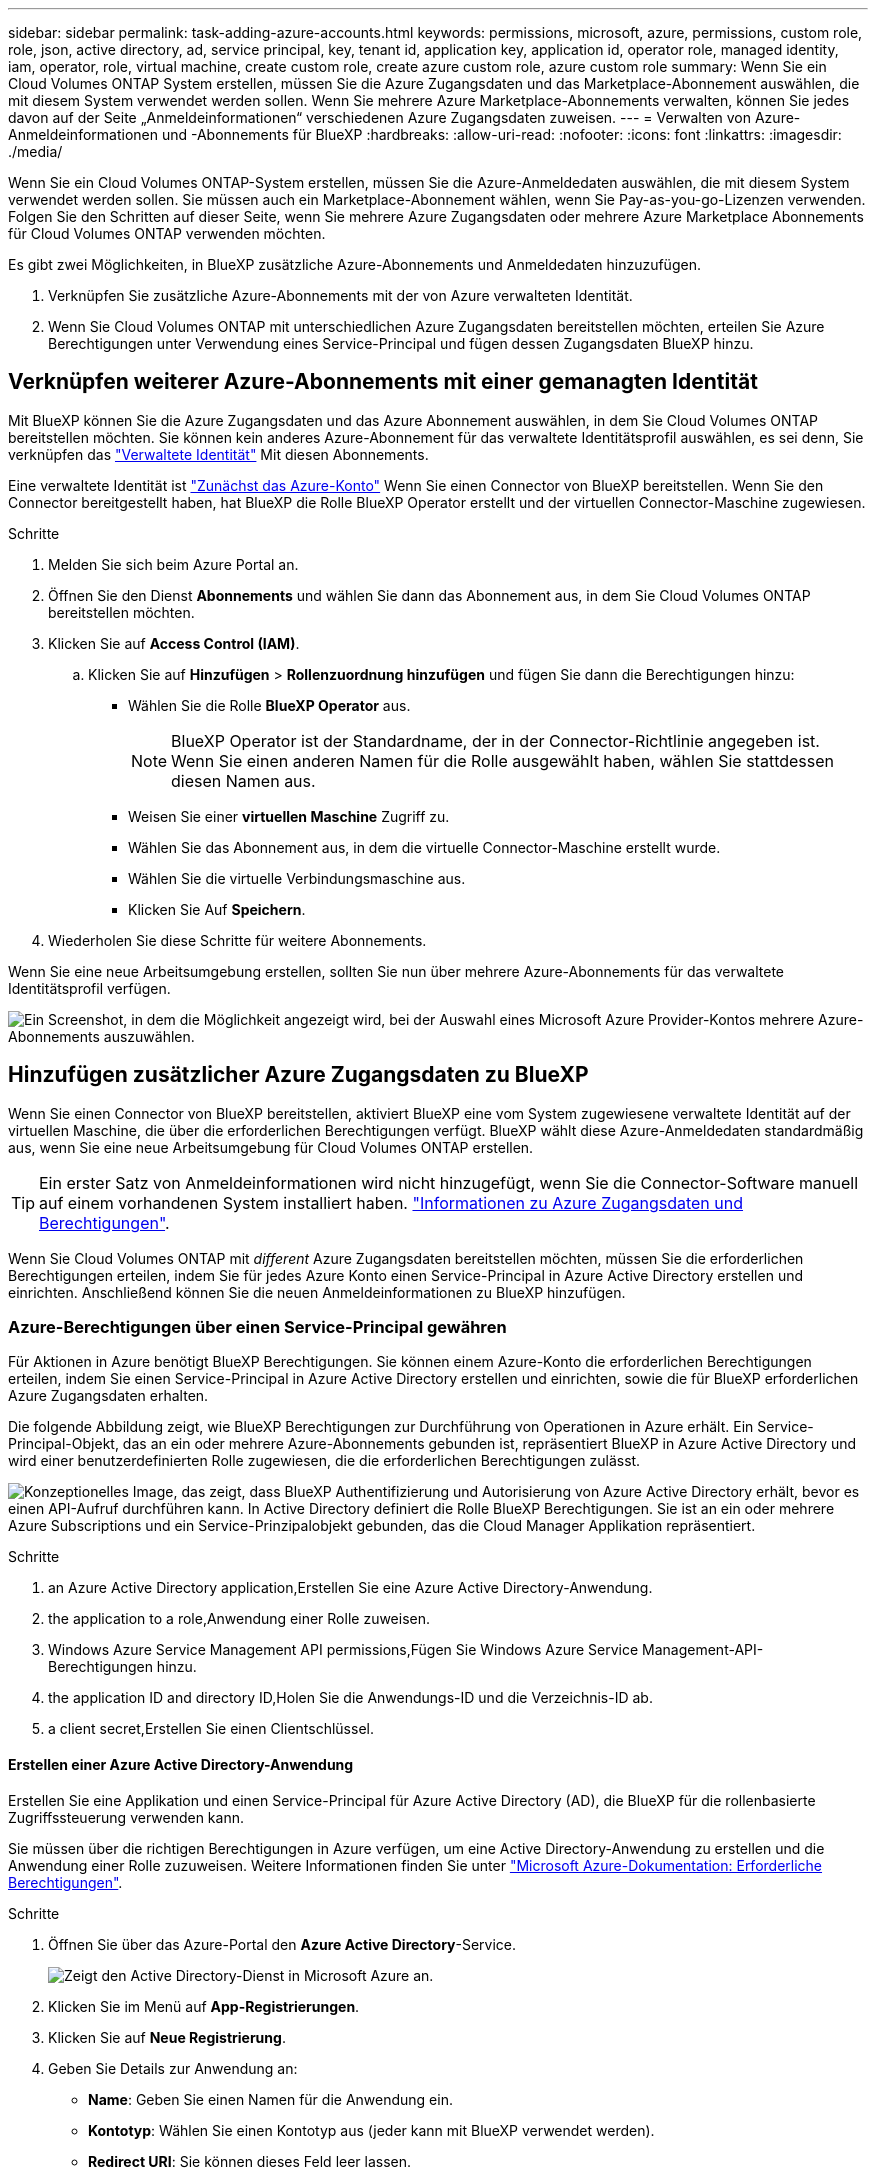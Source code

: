 ---
sidebar: sidebar 
permalink: task-adding-azure-accounts.html 
keywords: permissions, microsoft, azure, permissions, custom role, role, json, active directory, ad, service principal, key, tenant id, application key, application id, operator role, managed identity, iam, operator, role, virtual machine, create custom role, create azure custom role, azure custom role 
summary: Wenn Sie ein Cloud Volumes ONTAP System erstellen, müssen Sie die Azure Zugangsdaten und das Marketplace-Abonnement auswählen, die mit diesem System verwendet werden sollen. Wenn Sie mehrere Azure Marketplace-Abonnements verwalten, können Sie jedes davon auf der Seite „Anmeldeinformationen“ verschiedenen Azure Zugangsdaten zuweisen. 
---
= Verwalten von Azure-Anmeldeinformationen und -Abonnements für BlueXP
:hardbreaks:
:allow-uri-read: 
:nofooter: 
:icons: font
:linkattrs: 
:imagesdir: ./media/


[role="lead"]
Wenn Sie ein Cloud Volumes ONTAP-System erstellen, müssen Sie die Azure-Anmeldedaten auswählen, die mit diesem System verwendet werden sollen. Sie müssen auch ein Marketplace-Abonnement wählen, wenn Sie Pay-as-you-go-Lizenzen verwenden. Folgen Sie den Schritten auf dieser Seite, wenn Sie mehrere Azure Zugangsdaten oder mehrere Azure Marketplace Abonnements für Cloud Volumes ONTAP verwenden möchten.

Es gibt zwei Möglichkeiten, in BlueXP zusätzliche Azure-Abonnements und Anmeldedaten hinzuzufügen.

. Verknüpfen Sie zusätzliche Azure-Abonnements mit der von Azure verwalteten Identität.
. Wenn Sie Cloud Volumes ONTAP mit unterschiedlichen Azure Zugangsdaten bereitstellen möchten, erteilen Sie Azure Berechtigungen unter Verwendung eines Service-Principal und fügen dessen Zugangsdaten BlueXP hinzu.




== Verknüpfen weiterer Azure-Abonnements mit einer gemanagten Identität

Mit BlueXP können Sie die Azure Zugangsdaten und das Azure Abonnement auswählen, in dem Sie Cloud Volumes ONTAP bereitstellen möchten. Sie können kein anderes Azure-Abonnement für das verwaltete Identitätsprofil auswählen, es sei denn, Sie verknüpfen das https://docs.microsoft.com/en-us/azure/active-directory/managed-identities-azure-resources/overview["Verwaltete Identität"^] Mit diesen Abonnements.

Eine verwaltete Identität ist link:concept-accounts-azure.html["Zunächst das Azure-Konto"] Wenn Sie einen Connector von BlueXP bereitstellen. Wenn Sie den Connector bereitgestellt haben, hat BlueXP die Rolle BlueXP Operator erstellt und der virtuellen Connector-Maschine zugewiesen.

.Schritte
. Melden Sie sich beim Azure Portal an.
. Öffnen Sie den Dienst *Abonnements* und wählen Sie dann das Abonnement aus, in dem Sie Cloud Volumes ONTAP bereitstellen möchten.
. Klicken Sie auf *Access Control (IAM)*.
+
.. Klicken Sie auf *Hinzufügen* > *Rollenzuordnung hinzufügen* und fügen Sie dann die Berechtigungen hinzu:
+
*** Wählen Sie die Rolle *BlueXP Operator* aus.
+

NOTE: BlueXP Operator ist der Standardname, der in der Connector-Richtlinie angegeben ist. Wenn Sie einen anderen Namen für die Rolle ausgewählt haben, wählen Sie stattdessen diesen Namen aus.

*** Weisen Sie einer *virtuellen Maschine* Zugriff zu.
*** Wählen Sie das Abonnement aus, in dem die virtuelle Connector-Maschine erstellt wurde.
*** Wählen Sie die virtuelle Verbindungsmaschine aus.
*** Klicken Sie Auf *Speichern*.




. Wiederholen Sie diese Schritte für weitere Abonnements.


Wenn Sie eine neue Arbeitsumgebung erstellen, sollten Sie nun über mehrere Azure-Abonnements für das verwaltete Identitätsprofil verfügen.

image:screenshot_accounts_switch_azure_subscription.gif["Ein Screenshot, in dem die Möglichkeit angezeigt wird, bei der Auswahl eines Microsoft Azure Provider-Kontos mehrere Azure-Abonnements auszuwählen."]



== Hinzufügen zusätzlicher Azure Zugangsdaten zu BlueXP

Wenn Sie einen Connector von BlueXP bereitstellen, aktiviert BlueXP eine vom System zugewiesene verwaltete Identität auf der virtuellen Maschine, die über die erforderlichen Berechtigungen verfügt. BlueXP wählt diese Azure-Anmeldedaten standardmäßig aus, wenn Sie eine neue Arbeitsumgebung für Cloud Volumes ONTAP erstellen.


TIP: Ein erster Satz von Anmeldeinformationen wird nicht hinzugefügt, wenn Sie die Connector-Software manuell auf einem vorhandenen System installiert haben. link:concept-accounts-azure.html["Informationen zu Azure Zugangsdaten und Berechtigungen"].

Wenn Sie Cloud Volumes ONTAP mit _different_ Azure Zugangsdaten bereitstellen möchten, müssen Sie die erforderlichen Berechtigungen erteilen, indem Sie für jedes Azure Konto einen Service-Principal in Azure Active Directory erstellen und einrichten. Anschließend können Sie die neuen Anmeldeinformationen zu BlueXP hinzufügen.



=== Azure-Berechtigungen über einen Service-Principal gewähren

Für Aktionen in Azure benötigt BlueXP Berechtigungen. Sie können einem Azure-Konto die erforderlichen Berechtigungen erteilen, indem Sie einen Service-Principal in Azure Active Directory erstellen und einrichten, sowie die für BlueXP erforderlichen Azure Zugangsdaten erhalten.

Die folgende Abbildung zeigt, wie BlueXP Berechtigungen zur Durchführung von Operationen in Azure erhält. Ein Service-Principal-Objekt, das an ein oder mehrere Azure-Abonnements gebunden ist, repräsentiert BlueXP in Azure Active Directory und wird einer benutzerdefinierten Rolle zugewiesen, die die erforderlichen Berechtigungen zulässt.

image:diagram_azure_authentication.png["Konzeptionelles Image, das zeigt, dass BlueXP Authentifizierung und Autorisierung von Azure Active Directory erhält, bevor es einen API-Aufruf durchführen kann. In Active Directory definiert die Rolle BlueXP Berechtigungen. Sie ist an ein oder mehrere Azure Subscriptions und ein Service-Prinzipalobjekt gebunden, das die Cloud Manager Applikation repräsentiert."]

.Schritte
.  an Azure Active Directory application,Erstellen Sie eine Azure Active Directory-Anwendung.
.  the application to a role,Anwendung einer Rolle zuweisen.
.  Windows Azure Service Management API permissions,Fügen Sie Windows Azure Service Management-API-Berechtigungen hinzu.
.  the application ID and directory ID,Holen Sie die Anwendungs-ID und die Verzeichnis-ID ab.
.  a client secret,Erstellen Sie einen Clientschlüssel.




==== Erstellen einer Azure Active Directory-Anwendung

Erstellen Sie eine Applikation und einen Service-Principal für Azure Active Directory (AD), die BlueXP für die rollenbasierte Zugriffssteuerung verwenden kann.

Sie müssen über die richtigen Berechtigungen in Azure verfügen, um eine Active Directory-Anwendung zu erstellen und die Anwendung einer Rolle zuzuweisen. Weitere Informationen finden Sie unter https://docs.microsoft.com/en-us/azure/active-directory/develop/howto-create-service-principal-portal#required-permissions/["Microsoft Azure-Dokumentation: Erforderliche Berechtigungen"^].

.Schritte
. Öffnen Sie über das Azure-Portal den *Azure Active Directory*-Service.
+
image:screenshot_azure_ad.gif["Zeigt den Active Directory-Dienst in Microsoft Azure an."]

. Klicken Sie im Menü auf *App-Registrierungen*.
. Klicken Sie auf *Neue Registrierung*.
. Geben Sie Details zur Anwendung an:
+
** *Name*: Geben Sie einen Namen für die Anwendung ein.
** *Kontotyp*: Wählen Sie einen Kontotyp aus (jeder kann mit BlueXP verwendet werden).
** *Redirect URI*: Sie können dieses Feld leer lassen.


. Klicken Sie Auf *Registrieren*.


Sie haben die AD-Anwendung und den Service-Principal erstellt.



==== Anwendung einer Rolle zuweisen

Sie müssen den Service-Principal an ein oder mehrere Azure-Abonnements binden und ihm die benutzerdefinierte Rolle „BlueXP Operator“ zuweisen, damit BlueXP über Berechtigungen in Azure verfügt.

.Schritte
. Erstellen einer benutzerdefinierten Rolle:
+
.. Kopieren Sie den Inhalt des link:reference-permissions-azure.html["Benutzerdefinierte Rollenberechtigungen für den Konnektor"] Und speichern Sie sie in einer JSON-Datei.
.. Ändern Sie die JSON-Datei, indem Sie dem zuweisbaren Bereich Azure-Abonnement-IDs hinzufügen.
+
Sie sollten die ID für jedes Azure Abonnement hinzufügen, aus dem Benutzer Cloud Volumes ONTAP Systeme erstellen.

+
*Beispiel*

+
[source, json]
----
"AssignableScopes": [
"/subscriptions/d333af45-0d07-4154-943d-c25fbzzzzzzz",
"/subscriptions/54b91999-b3e6-4599-908e-416e0zzzzzzz",
"/subscriptions/398e471c-3b42-4ae7-9b59-ce5bbzzzzzzz"
----
.. Verwenden Sie die JSON-Datei, um eine benutzerdefinierte Rolle in Azure zu erstellen.
+
In den folgenden Schritten wird beschrieben, wie die Rolle mithilfe von Bash in Azure Cloud Shell erstellt wird.

+
*** Starten https://docs.microsoft.com/en-us/azure/cloud-shell/overview["Azure Cloud Shell"^] Und wählen Sie die Bash-Umgebung.
*** Laden Sie die JSON-Datei hoch.
+
image:screenshot_azure_shell_upload.png["Einen Screenshot der Azure Cloud Shell, in dem Sie die Option zum Hochladen einer Datei auswählen können."]

*** Geben Sie den folgenden Befehl der Azure CLI ein:
+
[source, azurecli]
----
az role definition create --role-definition Policy_for_Setup_As_Service_Azure.json
----
+
Sie sollten nun eine benutzerdefinierte Rolle namens BlueXP Operator haben, die Sie der virtuellen Connector-Maschine zuweisen können.





. Applikation der Rolle zuweisen:
+
.. Öffnen Sie im Azure-Portal den Service *Abonnements*.
.. Wählen Sie das Abonnement aus.
.. Klicken Sie auf *Zugriffskontrolle (IAM) > Hinzufügen > Rollenzuweisung hinzufügen*.
.. Wählen Sie auf der Registerkarte * Role* die Rolle *BlueXP Operator* aus und klicken Sie auf *Next*.
.. Führen Sie auf der Registerkarte *Mitglieder* die folgenden Schritte aus:
+
*** *Benutzer, Gruppe oder Serviceprincipal* ausgewählt lassen.
*** Klicken Sie auf *Mitglieder auswählen*.
+
image:screenshot-azure-service-principal-role.png["Ein Screenshot des Azure-Portals, auf dem die Registerkarte Mitglieder angezeigt wird, wenn einer Anwendung eine Rolle hinzugefügt wird."]

*** Suchen Sie nach dem Namen der Anwendung.
+
Hier ein Beispiel:

+
image:screenshot_azure_service_principal_role.png["Ein Screenshot des Azure-Portals, in dem das Formular Rollenzuordnung hinzufügen im Azure-Portal angezeigt wird."]

*** Wählen Sie die Anwendung aus und klicken Sie auf *Auswählen*.
*** Klicken Sie Auf *Weiter*.


.. Klicken Sie auf *Review + Assign*.
+
Der Service-Principal verfügt jetzt über die erforderlichen Azure-Berechtigungen zur Bereitstellung des Connectors.

+
Wenn Sie Cloud Volumes ONTAP aus mehreren Azure Subscriptions bereitstellen möchten, müssen Sie den Service-Prinzipal an jedes dieser Subscriptions binden. Mit BlueXP können Sie das Abonnement auswählen, das Sie bei der Bereitstellung von Cloud Volumes ONTAP verwenden möchten.







==== Windows Azure Service Management-API-Berechtigungen werden hinzugefügt

Der Service-Principal muss über die Berechtigungen „Windows Azure Service Management API“ verfügen.

.Schritte
. Klicken Sie im *Azure Active Directory*-Dienst auf *App-Registrierungen* und wählen Sie die Anwendung aus.
. Klicken Sie auf *API-Berechtigungen > Berechtigung hinzufügen*.
. Wählen Sie unter *Microsoft APIs* *Azure Service Management* aus.
+
image:screenshot_azure_service_mgmt_apis.gif["Ein Screenshot des Azure Portals, in dem die Berechtigungen der Azure Service Management API angezeigt werden."]

. Klicken Sie auf *Zugriff auf Azure Service Management als Benutzer der Organisation* und dann auf *Berechtigungen hinzufügen*.
+
image:screenshot_azure_service_mgmt_apis_add.gif["Ein Screenshot des Azure Portals, in dem das Hinzufügen der Azure Service Management APIs angezeigt wird"]





==== Abrufen der Anwendungs-ID und der Verzeichnis-ID

Wenn Sie das Azure-Konto zu BlueXP hinzufügen, müssen Sie die Anwendungs-ID (Client) und die Verzeichnis-ID (Mandant) für die Anwendung angeben. BlueXP verwendet die IDs, um sich programmatisch anzumelden.

.Schritte
. Klicken Sie im *Azure Active Directory*-Dienst auf *App-Registrierungen* und wählen Sie die Anwendung aus.
. Kopieren Sie die *Application (Client) ID* und die *Directory (Tenant) ID*.
+
image:screenshot_azure_app_ids.gif["Ein Screenshot, der die Anwendungs-ID (Client) und die Verzeichnis-ID (Mandant) für eine Anwendung in Azure Active Directory anzeigt"]





==== Erstellen eines Clientgeheimnisses

Sie müssen ein Clientgeheimnis erstellen und dann BlueXP den Wert des Geheimnisses zur Verfügung stellen, damit BlueXP es zur Authentifizierung mit Azure AD nutzen kann.

.Schritte
. Öffnen Sie den Dienst *Azure Active Directory*.
. Klicken Sie auf *App-Registrierungen* und wählen Sie Ihre Anwendung aus.
. Klicken Sie auf *Zertifikate & Geheimnisse > Neuer Client Secret*.
. Geben Sie eine Beschreibung des Geheimnisses und eine Dauer an.
. Klicken Sie Auf *Hinzufügen*.
. Kopieren Sie den Wert des Clientgeheimnisses.
+
image:screenshot_azure_client_secret.gif["Ein Screenshot des Azure-Portals, in dem ein Client-Geheimnis für den Azure AD-Service-Principal angezeigt wird"]



Ihr Service-Principal ist jetzt eingerichtet und Sie sollten die Anwendungs- (Client-)ID, die Verzeichnis- (Mandanten-)ID und den Wert des Clientgeheimnisses kopiert haben. Sie müssen diese Informationen in BlueXP eingeben, wenn Sie ein Azure-Konto hinzufügen.



=== Hinzufügen der Anmeldeinformationen zu BlueXP

Nachdem Sie ein Azure-Konto mit den erforderlichen Berechtigungen angegeben haben, können Sie die Anmeldedaten für dieses Konto bei BlueXP hinzufügen. Durch diesen Schritt können Sie Cloud Volumes ONTAP mit unterschiedlichen Azure Zugangsdaten starten.

Falls Sie diese Zugangsdaten gerade bei Ihrem Cloud-Provider erstellt haben, kann es einige Minuten dauern, bis sie zur Verwendung verfügbar sind. Warten Sie einige Minuten, bevor Sie BlueXP die Anmeldeinformationen hinzufügen.

Sie müssen einen Konnektor erstellen, bevor Sie BlueXP-Einstellungen ändern können. link:concept-connectors.html#how-to-create-a-connector["Erfahren Sie, wie"].

.Schritte
. Klicken Sie oben rechts in der BlueXP-Konsole auf das Symbol Einstellungen und wählen Sie *Anmeldeinformationen*.
+
image:screenshot_settings_icon.gif["Ein Screenshot, in dem das Symbol Einstellungen oben rechts in der BlueXP-Konsole angezeigt wird."]

. Klicken Sie auf *Anmeldeinformationen hinzufügen* und befolgen Sie die Schritte im Assistenten.
+
.. *Anmeldeort*: Wählen Sie *Microsoft Azure > Connector*.
.. *Anmeldedaten definieren*: Geben Sie Informationen über den Azure Active Directory Service Principal ein, der die erforderlichen Berechtigungen erteilt:
+
*** Anwendungs-ID (Client): Siehe  the application ID and directory ID.
*** Verzeichnis-ID (Mandant): Siehe  the application ID and directory ID.
*** Client Secret: Siehe  a client secret.


.. *Marketplace-Abonnement*: Verknüpfen Sie diese Anmeldedaten mit einem Marketplace-Abonnement, indem Sie jetzt abonnieren oder ein vorhandenes Abonnement auswählen.
+
Damit Sie für Cloud Volumes ONTAP mit einem stündlichen Tarif (PAYGO) bezahlen können, müssen diese Azure Zugangsdaten einem Abonnement im Azure Marketplace zugeordnet sein.

.. *Review*: Bestätigen Sie die Angaben zu den neuen Anmeldedaten und klicken Sie auf *Hinzufügen*.




Auf der Seite Details und Anmeldeinformationen können Sie nun zu verschiedenen Anmeldeinformationen wechseln https://docs.netapp.com/us-en/cloud-manager-cloud-volumes-ontap/task-deploying-otc-azure.html["Beim Erstellen einer neuen Arbeitsumgebung"^]

image:screenshot_accounts_switch_azure.gif["Ein Screenshot, in dem die Auswahl zwischen Anmeldeinformationen angezeigt wird, nachdem Sie auf der Seite Details  Credentials auf Anmeldeinformationen bearbeiten geklickt haben."]



== Vorhandene Anmeldedaten verwalten

Verwalten Sie die Azure-Anmeldedaten, die Sie BlueXP bereits hinzugefügt haben, indem Sie ein Marketplace-Abonnement zuordnen, Anmeldedaten bearbeiten und löschen.



=== Verknüpfen eines Azure Marketplace Abonnements mit den Zugangsdaten

Nachdem Sie Ihre Azure Zugangsdaten zu BlueXP hinzugefügt haben, können Sie diesen Anmeldedaten ein Azure Marketplace Abonnement zuordnen. Mithilfe des Abonnements können Sie ein nutzungsbasiertes Cloud Volumes ONTAP System erstellen und andere NetApp Cloud-Services nutzen.

Es gibt zwei Szenarien, in denen Sie ein Azure Marketplace-Abonnement verknüpfen können, nachdem Sie BlueXP bereits die Zugangsdaten hinzugefügt haben:

* Sie haben ein Abonnement nicht zugeordnet, wenn Sie die Anmeldeinformationen zu BlueXP hinzugefügt haben.
* Sie möchten ein vorhandenes Azure Marketplace Abonnement durch ein neues Abonnement ersetzen.


Sie müssen einen Konnektor erstellen, bevor Sie BlueXP-Einstellungen ändern können. link:concept-connectors.html#how-to-create-a-connector["Erfahren Sie, wie"].

.Schritte
. Klicken Sie oben rechts in der BlueXP-Konsole auf das Symbol Einstellungen und wählen Sie *Anmeldeinformationen*.
. Klicken Sie auf das Aktionsmenü für eine Reihe von Anmeldeinformationen und wählen Sie dann *Abonnement verknüpfen*.
+
image:screenshot_azure_add_subscription.png["Ein Screenshot des Aktionsmenüs für einen Satz vorhandener Anmeldedaten."]

. Wählen Sie ein Abonnement aus der Down-Liste aus, oder klicken Sie auf *Abonnement hinzufügen* und befolgen Sie die Schritte, um ein neues Abonnement zu erstellen.
+
Das folgende Video beginnt im Kontext des Assistenten zur Arbeitsumgebung, zeigt Ihnen aber den gleichen Workflow, nachdem Sie auf *Abonnement hinzufügen* geklickt haben:

+
video::video_subscribing_azure.mp4[width=848,height=480]




=== Anmeldedaten werden bearbeitet

Bearbeiten Sie Ihre Azure-Anmeldedaten in BlueXP, indem Sie die Details zu Ihren Azure-Serviceanmeldeinformationen ändern. Sie müssen beispielsweise den Clientschlüssel aktualisieren, wenn ein neues Geheimnis für die Service-Hauptanwendung erstellt wurde.

.Schritte
. Klicken Sie oben rechts in der BlueXP-Konsole auf das Symbol Einstellungen und wählen Sie *Anmeldeinformationen*.
. Klicken Sie auf das Aktionsmenü für eine Reihe von Anmeldeinformationen und wählen Sie dann *Anmeldeinformationen bearbeiten*.
. Nehmen Sie die gewünschten Änderungen vor und klicken Sie dann auf *Anwenden*.




=== Anmeldedaten werden gelöscht

Wenn Sie keine Anmeldedaten mehr benötigen, können Sie diese aus BlueXP löschen. Sie können nur Anmeldeinformationen löschen, die nicht mit einer Arbeitsumgebung verknüpft sind.

.Schritte
. Klicken Sie oben rechts in der BlueXP-Konsole auf das Symbol Einstellungen und wählen Sie *Anmeldeinformationen*.
. Klicken Sie auf das Aktionsmenü für einen Satz von Anmeldeinformationen und wählen Sie dann *Anmeldeinformationen löschen*.
. Klicken Sie zur Bestätigung auf *Löschen*.

